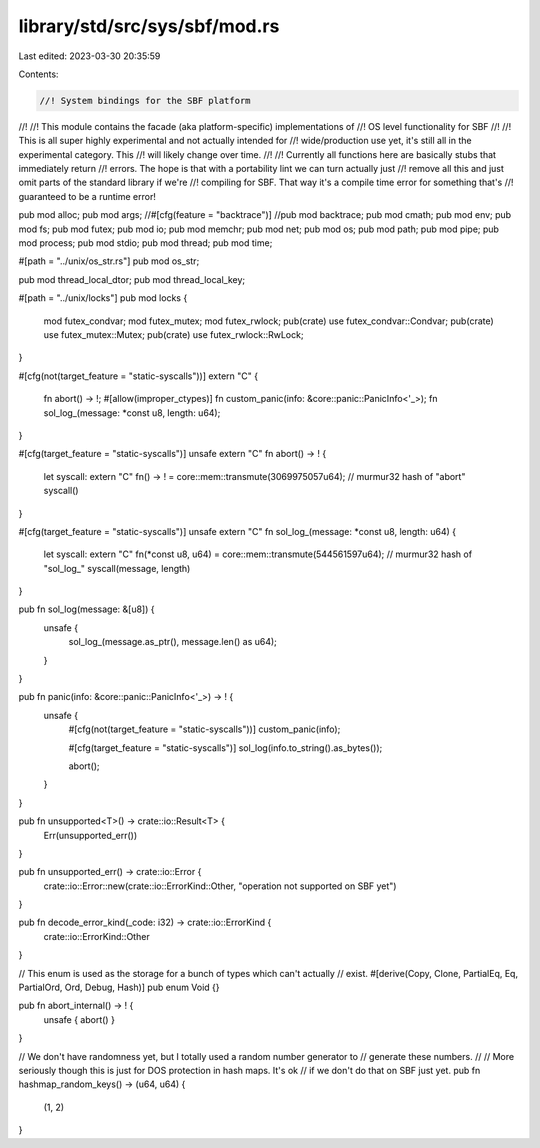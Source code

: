 library/std/src/sys/sbf/mod.rs
==============================

Last edited: 2023-03-30 20:35:59

Contents:

.. code-block:: rs

    //! System bindings for the SBF platform
//!
//! This module contains the facade (aka platform-specific) implementations of
//! OS level functionality for SBF
//!
//! This is all super highly experimental and not actually intended for
//! wide/production use yet, it's still all in the experimental category. This
//! will likely change over time.
//!
//! Currently all functions here are basically stubs that immediately return
//! errors. The hope is that with a portability lint we can turn actually just
//! remove all this and just omit parts of the standard library if we're
//! compiling for SBF. That way it's a compile time error for something that's
//! guaranteed to be a runtime error!

pub mod alloc;
pub mod args;
//#[cfg(feature = "backtrace")]
//pub mod backtrace;
pub mod cmath;
pub mod env;
pub mod fs;
pub mod futex;
pub mod io;
pub mod memchr;
pub mod net;
pub mod os;
pub mod path;
pub mod pipe;
pub mod process;
pub mod stdio;
pub mod thread;
pub mod time;

#[path = "../unix/os_str.rs"]
pub mod os_str;

pub mod thread_local_dtor;
pub mod thread_local_key;

#[path = "../unix/locks"]
pub mod locks {
    mod futex_condvar;
    mod futex_mutex;
    mod futex_rwlock;
    pub(crate) use futex_condvar::Condvar;
    pub(crate) use futex_mutex::Mutex;
    pub(crate) use futex_rwlock::RwLock;
}

#[cfg(not(target_feature = "static-syscalls"))]
extern "C" {
    fn abort() -> !;
    #[allow(improper_ctypes)]
    fn custom_panic(info: &core::panic::PanicInfo<'_>);
    fn sol_log_(message: *const u8, length: u64);
}

#[cfg(target_feature = "static-syscalls")]
unsafe extern "C" fn abort() -> ! {
    let syscall: extern "C" fn() -> ! = core::mem::transmute(3069975057u64); // murmur32 hash of "abort"
    syscall()
}

#[cfg(target_feature = "static-syscalls")]
unsafe extern "C" fn sol_log_(message: *const u8, length: u64) {
    let syscall: extern "C" fn(*const u8, u64) = core::mem::transmute(544561597u64); // murmur32 hash of "sol_log_"
    syscall(message, length)
}

pub fn sol_log(message: &[u8]) {
    unsafe {
        sol_log_(message.as_ptr(), message.len() as u64);
    }
}

pub fn panic(info: &core::panic::PanicInfo<'_>) -> ! {
    unsafe {
        #[cfg(not(target_feature = "static-syscalls"))]
        custom_panic(info);

        #[cfg(target_feature = "static-syscalls")]
        sol_log(info.to_string().as_bytes());

        abort();
    }
}

pub fn unsupported<T>() -> crate::io::Result<T> {
    Err(unsupported_err())
}

pub fn unsupported_err() -> crate::io::Error {
    crate::io::Error::new(crate::io::ErrorKind::Other, "operation not supported on SBF yet")
}

pub fn decode_error_kind(_code: i32) -> crate::io::ErrorKind {
    crate::io::ErrorKind::Other
}

// This enum is used as the storage for a bunch of types which can't actually
// exist.
#[derive(Copy, Clone, PartialEq, Eq, PartialOrd, Ord, Debug, Hash)]
pub enum Void {}

pub fn abort_internal() -> ! {
    unsafe { abort() }
}

// We don't have randomness yet, but I totally used a random number generator to
// generate these numbers.
//
// More seriously though this is just for DOS protection in hash maps. It's ok
// if we don't do that on SBF just yet.
pub fn hashmap_random_keys() -> (u64, u64) {
    (1, 2)
}



